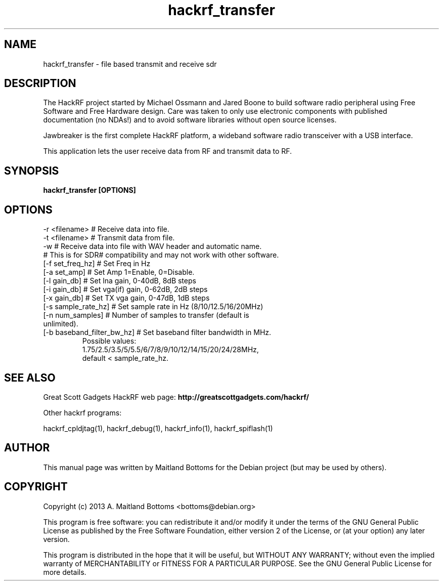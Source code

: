 .TH "hackrf_transfer" 1 "2013.07.1" HACKRF "User Commands"
.SH NAME
hackrf_transfer \- file based transmit and receive sdr
.SH DESCRIPTION
The HackRF project started by Michael Ossmann and Jared Boone to build
software radio peripheral using Free Software and Free Hardware
design. Care was taken to only use electronic components with
published documentation (no NDAs!) and to avoid software libraries
without open source licenses.
.LP
Jawbreaker is the first complete HackRF platform, a wideband software radio
transceiver with a USB interface.
.LP
This application lets the user receive data from RF and transmit
data to RF.
.SH SYNOPSIS
.B  hackrf_transfer [OPTIONS]
.SH OPTIONS
.IP "-r <filename> # Receive data into file."
.IP "-t <filename> # Transmit data from file."
.IP "-w # Receive data into file with WAV header and automatic name."
.IP " # This is for SDR# compatibility and may not work with other software."
.IP "[-f set_freq_hz] # Set Freq in Hz"
.IP "[-a set_amp] # Set Amp 1=Enable, 0=Disable."
.IP "[-l gain_db] # Set lna gain, 0-40dB, 8dB steps"
.IP "[-i gain_db] # Set vga(if) gain, 0-62dB, 2dB steps"
.IP "[-x gain_db] # Set TX vga gain, 0-47dB, 1dB steps"
.IP "[-s sample_rate_hz] # Set sample rate in Hz (8/10/12.5/16/20MHz)"
.IP "[-n num_samples] # Number of samples to transfer (default is unlimited)."
.IP "[-b baseband_filter_bw_hz] # Set baseband filter bandwidth in MHz."
 Possible values:
 1.75/2.5/3.5/5/5.5/6/7/8/9/10/12/14/15/20/24/28MHz,
 default < sample_rate_hz.
.SH SEE ALSO
Great Scott Gadgets HackRF web page:
.B http://greatscottgadgets.com/hackrf/
.LP
Other hackrf programs:
.sp
hackrf_cpldjtag(1), hackrf_debug(1), hackrf_info(1), hackrf_spiflash(1)
.SH AUTHOR
This manual page was written by Maitland Bottoms
for the Debian project (but may be used by others).
.SH COPYRIGHT
Copyright (c) 2013 A. Maitland Bottoms <bottoms@debian.org>
.LP
This program is free software: you can redistribute it and/or modify
it under the terms of the GNU General Public License as published by
the Free Software Foundation, either version 2 of the License, or
(at your option) any later version.
.LP
This program is distributed in the hope that it will be useful,
but WITHOUT ANY WARRANTY; without even the implied warranty of
MERCHANTABILITY or FITNESS FOR A PARTICULAR PURPOSE.  See the
GNU General Public License for more details.
